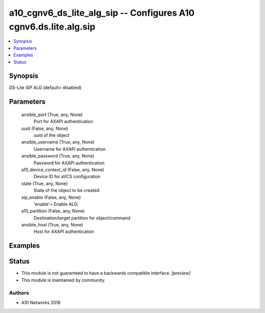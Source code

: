 .. _a10_cgnv6_ds_lite_alg_sip_module:


a10_cgnv6_ds_lite_alg_sip -- Configures A10 cgnv6.ds.lite.alg.sip
=================================================================

.. contents::
   :local:
   :depth: 1


Synopsis
--------

DS-Lite SIP ALG (default= disabled)






Parameters
----------

  ansible_port (True, any, None)
    Port for AXAPI authentication


  uuid (False, any, None)
    uuid of the object


  ansible_username (True, any, None)
    Username for AXAPI authentication


  ansible_password (True, any, None)
    Password for AXAPI authentication


  a10_device_context_id (False, any, None)
    Device ID for aVCS configuration


  state (True, any, None)
    State of the object to be created.


  sip_enable (False, any, None)
    'enable'= Enable ALG;


  a10_partition (False, any, None)
    Destination/target partition for object/command


  ansible_host (True, any, None)
    Host for AXAPI authentication









Examples
--------

.. code-block:: yaml+jinja

    





Status
------




- This module is not guaranteed to have a backwards compatible interface. *[preview]*


- This module is maintained by community.



Authors
~~~~~~~

- A10 Networks 2018

